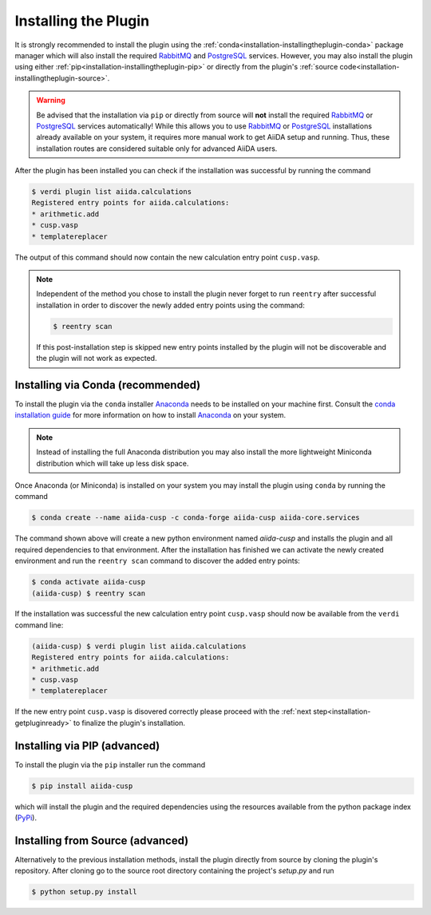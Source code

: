 .. _installation-installingtheplugin:

*********************
Installing the Plugin
*********************

It is strongly recommended to install the plugin using the :ref:`conda<installation-installingtheplugin-conda>` package manager which will also install the required RabbitMQ_ and PostgreSQL_ services.
However, you may also install the plugin using either :ref:`pip<installation-installingtheplugin-pip>` or directly from the plugin's :ref:`source code<installation-installingtheplugin-source>`.

.. warning::
   Be advised that the installation via ``pip`` or directly from source will **not** install the required RabbitMQ_ or PostgreSQL_ services automatically! 
   While this allows you to use RabbitMQ_ or PostgreSQL_ installations already available on your system, it requires more manual work to get AiiDA setup and running.
   Thus, these installation routes are considered suitable only for advanced AiiDA users.

After the plugin has been installed you can check if the installation was successful by running the command

.. code:: console

   $ verdi plugin list aiida.calculations
   Registered entry points for aiida.calculations:
   * arithmetic.add
   * cusp.vasp
   * templatereplacer

The output of this command should now contain the new calculation entry point ``cusp.vasp``.

.. note::

   Independent of the method you chose to install the plugin never forget to run ``reentry`` after successful installation in order to discover the newly added entry points using the command:

   .. code:: console

      $ reentry scan

   If this post-installation step is skipped new entry points installed by the plugin will not be discoverable and the plugin will not work as expected.

.. _installation-installingtheplugin-conda:

Installing via Conda (recommended)
==================================


To install the plugin via the ``conda`` installer Anaconda_ needs to be installed on your machine first.
Consult the `conda installation guide <https://docs.conda.io/projects/conda/en/latest/user-guide/install/index.html>`_ for more information on how to install Anaconda_ on your system.

.. note::
  
   Instead of installing the full Anaconda distribution you may also install the more lightweight Miniconda distribution which will take up less disk space.

Once Anaconda (or Miniconda) is installed on your system you may install the plugin using ``conda`` by running the command

.. code-block:: console

   $ conda create --name aiida-cusp -c conda-forge aiida-cusp aiida-core.services

The command shown above will create a new python environment named `aiida-cusp` and installs the plugin and all required dependencies to that environment.
After the installation has finished we can activate the newly created environment and run the ``reentry scan`` command to discover the added entry points:

.. code-block:: console

   $ conda activate aiida-cusp
   (aiida-cusp) $ reentry scan

If the installation was successful the new calculation entry point ``cusp.vasp`` should now be available from the ``verdi`` command line:

.. code-block:: console

   (aiida-cusp) $ verdi plugin list aiida.calculations
   Registered entry points for aiida.calculations:
   * arithmetic.add
   * cusp.vasp
   * templatereplacer

If the new entry point ``cusp.vasp`` is disovered correctly please proceed with the :ref:`next step<installation-getpluginready>` to finalize the plugin's installation.

.. _installation-installingtheplugin-pip:

Installing via PIP (advanced)
=============================


To install the plugin via the ``pip`` installer run the command

.. code:: console

   $ pip install aiida-cusp

which will install the plugin and the required dependencies using the resources available from the python package index (PyPi_).


.. _installation-installingtheplugin-source:

Installing from Source (advanced)
=================================

Alternatively to the previous installation methods, install the plugin directly from source by cloning the plugin's repository.
After cloning go to the source root directory containing the project's `setup.py` and run

.. code:: console

   $ python setup.py install


.. _PyPi: https://pypi.org/
.. _Anaconda: https://anaconda.org/
.. _anaconda package repository: https://anaconda.org/anaconda/repo
.. _RabbitMQ: https://www.rabbitmq.com
.. _PostgreSQL: https://www.postgresql.org

